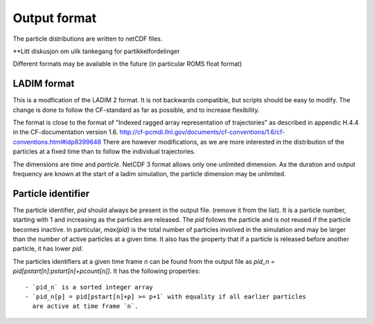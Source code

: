 Output format
=============

The particle distributions are written to netCDF files.

**Litt diskusjon om ulik tankegang for partikkelfordelinger

Different formats may be available in the future
(in particular ROMS float format)


LADIM format
------------

This is a modfication of the LADIM 2 format.
It is not backwards compatible, but scripts should be
easy to modify. The change is done to follow the CF-standard
as far as possible, and to increase flexibility.

The format is close to the format of "Indexed ragged array
representation of trajectories" as described in appendic H.4.4 in the
CF-documentation version 1.6.
http://cf-pcmdi.llnl.gov/documents/cf-conventions/1.6/cf-conventions.html#idp8399648
There are however modifications, as we are more interested in the
distribution of the particles at a fixed time than to follow the
individual trajectories.

The dimensions are `time` and `particle`. NetCDF 3 format allows only
one unlimited dimension. As the duration and output frequency are
known at the start of a ladim simulation, the particle dimension may
be unlimited.


Particle identifier
-------------------

The particle identifier, `pid` should always be present in the output
file. (remove it from the list). It is a particle number, starting
with 1 and increasing as the particles are released. The `pid` follows
the particle and is not reused if the particle becomes inactive.
In particular, `max(pid)` is the total number of particles involved in
the simulation and may be larger than the number of active particles
at a given time. It also has the property that if a particle is
released before another particle, it has lower `pid`.

The particles identifiers at a given time frame `n` can be found from the
output file as `pid_n = pid[pstart[n]:pstart[n]+pcount[n]]`. It has
the following properties::

  - `pid_n` is a sorted integer array 
  - `pid_n[p] = pid[pstart[n]+p] >= p+1` with equality if all earlier particles
    are active at time frame `n`.


  

   



